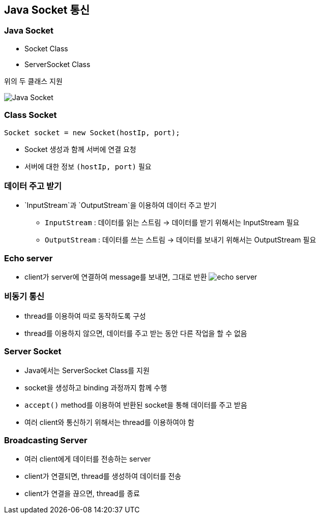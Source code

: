 == Java Socket 통신

=== Java Socket
* Socket Class
* ServerSocket Class

위의 두 클래스 지원

image:images/java_socket.png[Java Socket]

=== Class Socket
```java
Socket socket = new Socket(hostIp, port);
```
* Socket 생성과 함께 서버에 연결 요청
* 서버에 대한 정보 `(hostIp, port)` 필요


=== 데이터 주고 받기
* `InputStream`과 `OutputStream`을 이용하여 데이터 주고 받기
** `InputStream` : 데이터를 읽는 스트림 -> 데이터를 받기 위해서는 InputStream 필요
** `OutputStream` : 데이터를 쓰는 스트림 -> 데이터를 보내기 위해서는 OutputStream 필요

=== Echo server
* client가 server에 연결하여 message를 보내면, 그대로 반환
image:images/echo_server.png[echo server]

=== 비동기 통신
* thread를 이용하여 따로 동작하도록 구성
* thread를 이용하지 않으면, 데이터를 주고 받는 동안 다른 작업을 할 수 없음

=== Server Socket
* Java에서는 ServerSocket Class를 지원
* socket을 생성하고 binding 과정까지 함께 수행
* `accept()` method를 이용하여 반환된 socket을 통해 데이터를 주고 받음
* 여러 client와 통신하기 위해서는 thread를 이용하여야 함

=== Broadcasting Server
* 여러 client에게 데이터를 전송하는 server
* client가 연결되면, thread를 생성하여 데이터를 전송
* client가 연결을 끊으면, thread를 종료
